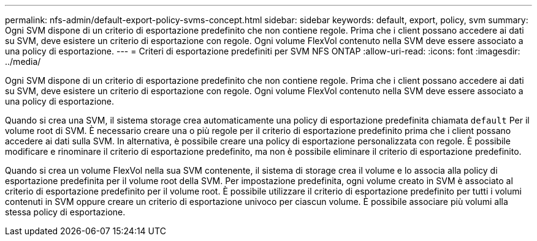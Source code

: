 ---
permalink: nfs-admin/default-export-policy-svms-concept.html 
sidebar: sidebar 
keywords: default, export, policy, svm 
summary: Ogni SVM dispone di un criterio di esportazione predefinito che non contiene regole. Prima che i client possano accedere ai dati su SVM, deve esistere un criterio di esportazione con regole. Ogni volume FlexVol contenuto nella SVM deve essere associato a una policy di esportazione. 
---
= Criteri di esportazione predefiniti per SVM NFS ONTAP
:allow-uri-read: 
:icons: font
:imagesdir: ../media/


[role="lead"]
Ogni SVM dispone di un criterio di esportazione predefinito che non contiene regole. Prima che i client possano accedere ai dati su SVM, deve esistere un criterio di esportazione con regole. Ogni volume FlexVol contenuto nella SVM deve essere associato a una policy di esportazione.

Quando si crea una SVM, il sistema storage crea automaticamente una policy di esportazione predefinita chiamata `default` Per il volume root di SVM. È necessario creare una o più regole per il criterio di esportazione predefinito prima che i client possano accedere ai dati sulla SVM. In alternativa, è possibile creare una policy di esportazione personalizzata con regole. È possibile modificare e rinominare il criterio di esportazione predefinito, ma non è possibile eliminare il criterio di esportazione predefinito.

Quando si crea un volume FlexVol nella sua SVM contenente, il sistema di storage crea il volume e lo associa alla policy di esportazione predefinita per il volume root della SVM. Per impostazione predefinita, ogni volume creato in SVM è associato al criterio di esportazione predefinito per il volume root. È possibile utilizzare il criterio di esportazione predefinito per tutti i volumi contenuti in SVM oppure creare un criterio di esportazione univoco per ciascun volume. È possibile associare più volumi alla stessa policy di esportazione.
